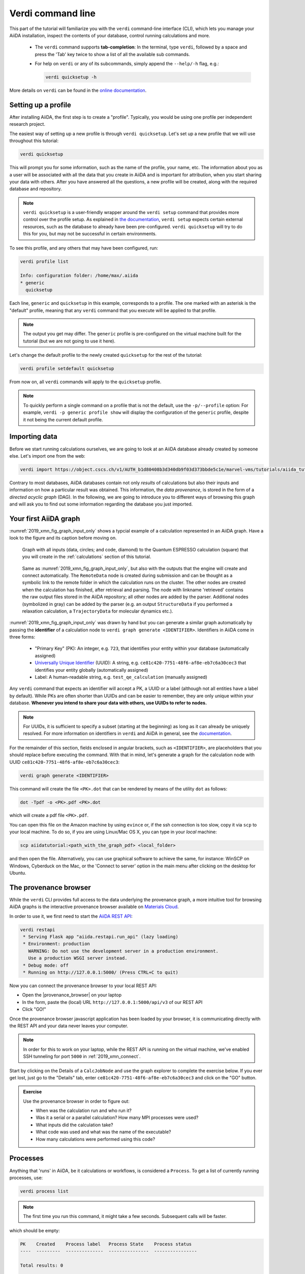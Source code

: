 Verdi command line
==================

This part of the tutorial will familiarize you with the ``verdi`` command-line interface (CLI),
which lets you manage your AiiDA installation, inspect the contents of your database,  control running calculations and more.

 * The ``verdi`` command supports **tab-completion**:
   In the terminal, type ``verdi``, followed by a space and press the 'Tab' key twice to show a list of all the available sub commands.
 * For help on ``verdi`` or any of its subcommands, simply append the ``--help/-h`` flag, e.g.:

   .. code:: bash

       verdi quicksetup -h

More details on ``verdi`` can be found in the `online documentation <https://aiida-core.readthedocs.io/en/latest/verdi/verdi_user_guide.html>`_.


.. _2019_xmn_setup_verdi_quicksetup:

Setting up a profile
--------------------

After installing AiiDA, the first step is to create a "profile".
Typically, you would be using one profile per independent research project.

The easiest way of setting up a new profile is through ``verdi quicksetup``.
Let's set up a new profile that we will use throughout this tutorial:

.. code:: bash

    verdi quicksetup

This will prompt you for some information, such as the name of the profile, your name, etc.
The information about you as a user will be associated with all the data that you create in AiiDA
and is important for attribution, when you start sharing your data with others.
After you have answered all the questions, a new profile will be created, along
with the required database and repository.

.. note::

    ``verdi quicksetup`` is a user-friendly wrapper around the ``verdi setup`` command that provides more control over the profile setup.
    As explained in `the documentation <https://aiida-core.readthedocs.io/en/latest/install/installation.html#database-setup>`_, ``verdi setup`` expects certain external resources, such as the database to already have been pre-configured.
    ``verdi quicksetup`` will try to do this for you, but may not be successful in certain environments.

To see this profile, and any others that may have been configured, run:

.. code:: bash

    verdi profile list

    Info: configuration folder: /home/max/.aiida
    * generic
      quicksetup

Each line, ``generic`` and ``quicksetup`` in this example, corresponds to a profile.
The one marked with an asterisk is the "default" profile, meaning that any ``verdi`` command that you execute will be applied to that profile.

.. note::

    The output you get may differ.
    The ``generic`` profile is pre-configured on the virtual machine built for the tutorial (but we are not going to use it here).

Let's change the default profile to the newly created ``quicksetup`` for the rest of the tutorial:

.. code:: bash

    verdi profile setdefault quicksetup

From now on, all ``verdi`` commands will apply to the ``quicksetup`` profile.

.. note::

    To quickly perform a single command on a profile that is not the default, use the ``-p/--profile`` option:
    For example, ``verdi -p generic profile show`` will display the configuration of the ``generic`` profile, despite it not being the current default profile.


Importing data
--------------

Before we start running calculations ourselves, we are going to look at an AiiDA database already created by someone else.
Let's import one from the web:

.. code:: bash

    verdi import https://object.cscs.ch/v1/AUTH_b1d80408b3d340db9f03d373bbde5c1e/marvel-vms/tutorials/aiida_tutorial_2019_05_perovskites_v0.3.aiida

Contrary to most databases, AiiDA databases contain not only *results* of calculations but also their inputs and information on how a particular result was obtained.
This information, the *data provenance*, is stored in the form of a *directed acyclic graph* (DAG).
In the following, we are going to introduce you to different ways of browsing this graph and will ask you to find out some information regarding the database you just imported.

.. _2019_xmn_aiidagraph:

Your first AiiDA graph
----------------------

:numref:`2019_xmn_fig_graph_input_only` shows a typcial example of a calculation represented in an AiiDA graph.
Have a look to the figure and its caption before moving on.

.. _2019_xmn_fig_graph_input_only:
.. figure:: include/images/verdi_graph/batio3/graph-input.png
   :width: 100%

   Graph with all inputs (data, circles; and code, diamond) to the Quantum ESPRESSO calculation (square) that you will create in the :ref:`calculations` section of this tutorial.

.. _2019_xmn_fig_graph:
.. figure:: include/images/verdi_graph/batio3/graph-full.png
   :width: 100%

   Same as :numref:`2019_xmn_fig_graph_input_only`, but also with the outputs that the engine will create and connect automatically.
   The ``RemoteData`` node is created during submission and can be thought as a symbolic link to the remote folder in which the calculation runs on the cluster.
   The other nodes are created when the calculation has finished, after retrieval and parsing.
   The node with linkname 'retrieved' contains the raw output files stored in the AiiDA repository; all other nodes are added by the parser.
   Additional nodes (symbolized in gray) can be added by the parser (e.g. an output ``StructureData`` if you performed a relaxation calculation, a ``TrajectoryData`` for molecular dynamics etc.).

:numref:`2019_xmn_fig_graph_input_only` was drawn by hand but you can generate a similar graph automatically by passing the **identifier** of a calculation node to ``verdi graph generate <IDENTIFIER>``.
Identifiers in AiiDA come in three forms:

 * "Primary Key" (PK): An integer, e.g. ``723``, that identifies your entity within your database (automatically assigned)
 * `Universally Unique Identifier <https://en.wikipedia.org/wiki/Universally_unique_identifier#Version_4_(random)>`_ (UUID): A string, e.g. ``ce81c420-7751-48f6-af8e-eb7c6a30cec3`` that identifies your entity globally (automatically assigned)
 * Label: A human-readable string, e.g. ``test_qe_calculation`` (manually assigned)

Any ``verdi`` command that expects an identifier will accept a PK, a UUID or a label (although not all entities have a label by default).
While PKs are often shorter than UUIDs and can be easier to remember, they are only unique within your database.
**Whenever you intend to share your data with others, use UUIDs to refer to nodes.**

.. note::
    For UUIDs, it is sufficient to specify a subset (starting at the beginning) as long as it can already be uniquely resolved.
    For more information on identifiers in ``verdi`` and AiiDA in general, see the `documentation <https://aiida-core.readthedocs.io/en/latest/verdi/verdi_user_guide.html#cli-identifiers>`_.

For the remainder of this section, fields enclosed in angular brackets, such as ``<IDENTIFIER>``, are placeholders that you should replace before executing the command.
With that in mind, let's generate a graph for the calculation node with UUID ``ce81c420-7751-48f6-af8e-eb7c6a30cec3``:

.. code:: bash

    verdi graph generate <IDENTIFIER>

This command will create the file ``<PK>.dot`` that can be rendered by means of the utility ``dot`` as follows:

.. code:: bash

    dot -Tpdf -o <PK>.pdf <PK>.dot

which will create a pdf file ``<PK>.pdf``.


You can open this file on the Amazon machine by using ``evince`` or, if the ssh connection is too slow, copy it via ``scp`` to your local machine.
To do so, if you are using Linux/Mac OS X, you can type in your *local* machine:

.. code:: bash

    scp aiidatutorial:<path_with_the_graph_pdf> <local_folder>

and then open the file.
Alternatively, you can use graphical software to achieve the same, for instance: WinSCP on Windows, Cyberduck on the Mac, or the 'Connect to server' option in the main menu after clicking on the desktop for Ubuntu.


The provenance browser
----------------------

While the ``verdi`` CLI provides full access to the data underlying the provenance graph, a more intuitive tool for browsing AiiDA graphs is the interactive provenance browser available on `Materials Cloud <https://www.materialscloud.org>`__.

In order to use it, we first need to start the `AiiDA REST API <https://aiida-core.readthedocs.io/en/latest/restapi/index.html>`_:

.. code:: bash

    verdi restapi
     * Serving Flask app "aiida.restapi.run_api" (lazy loading)
     * Environment: production
       WARNING: Do not use the development server in a production environment.
       Use a production WSGI server instead.
     * Debug mode: off
     * Running on http://127.0.0.1:5000/ (Press CTRL+C to quit)

Now you can connect the provenance browser to your local REST API:

-  Open the |provenance_browser| on your laptop
-  In the form, paste the (local) URL ``http://127.0.0.1:5000/api/v3``
   of our REST API
-  Click "GO!"

.. |provenance_browser| raw:: html

   <a href="https://www.materialscloud.org/explore/connect" target="_blank">provenance explorer</a>

Once the provenance browser javascript application has been loaded by your browser, it is communicating directly with the REST API and your data never leaves your computer.

.. note::
    In order for this to work on your laptop, while the REST API is running on the virtual machine, we've enabled SSH tunneling for port ``5000`` in :ref:`2019_xmn_connect`.

Start by clicking on the Details of a ``CalcJobNode`` and use the graph explorer to complete the exercise below.
If you ever get lost, just go to the "Details" tab, enter ``ce81c420-7751-48f6-af8e-eb7c6a30cec3`` and click on the "GO" button.

.. admonition:: Exercise

   Use the provenance browser in order to figure out:

   -  When was the calculation run and who run it?
   -  Was it a serial or a parallel calculation? How many MPI processes were used?
   -  What inputs did the calculation take?
   -  What code was used and what was the name of the executable?
   -  How many calculations were performed using this code?


Processes
---------

Anything that 'runs' in AiiDA, be it calculations or workflows, is considered a ``Process``.
To get a list of currently running processes, use:

.. code:: bash

    verdi process list

.. note::

    The first time you run this command, it might take a few seconds.
    Subsequent calls will be faster.

which should be empty:

.. code:: bash

    PK    Created    Process label   Process State    Process status
    ----  ---------  --------------  ---------------  ----------------

    Total results: 0

    Info: last time an entry changed state: never

Let's see whether there are any *finished* processes in the database by passing the ``-S/--process-state`` flag:

.. code:: bash

    verdi process list -S finished

This command will list all the processes that have a process state ``Finished`` and should look something like:

.. code:: bash

    PK    Created    Process label   Process State    Process status
    ----  ---------  --------------  ---------------  ----------------
    1178  1653D ago  PwCalculaton    ⏹ Finished [0]
    1953  1653D ago  PwCalculaton    ⏹ Finished [0]
    1734  1653D ago  PwCalculaton    ⏹ Finished [0]
     336  1653D ago  PwCalculaton    ⏹ Finished [0]
    1056  1653D ago  PwCalculaton    ⏹ Finished [0]
    1369  1653D ago  PwCalculaton    ⏹ Finished [0]

    Total results: 6

    Info: last time an entry changed state: never

Processes can be in any of the following states:

    * ``Created``
    * ``Waiting``
    * ``Running``
    * ``Finished``
    * ``Excepted``
    * ``Killed``

The first three states are 'active' states, meaning the process is not done yet, and the last three are 'terminal' states.
Once a process is in a terminal state, it will never become active again.
The `official documentation <https://aiida-core.readthedocs.io/en/latest/concepts/processes.html#process-state>`_ contains more details on process states.

In order to list processes of *all* states, use the ``-a/--all`` flag:

.. code:: bash

    verdi process list -a

This command will list all the processes that have *ever* been launched.
As your database will grow, so will the output of this command.
To limit the number of results, you can use the ``-p/--past-days <NUM>`` option, that will only show processes that were created ``NUM`` days ago.
For example, this lists all processes launched since yesterday:

.. code:: bash

    verdi process list -a -p1

.. _2019-aiida-identifiers:

Each row of the output identifies a process with some basic information about its status.
For a more detailed list of properties, you can use ``verdi process show``, but to address any specific process, you need an identifier for it.

Let's revisit the process with the UUID ``ce81c420-7751-48f6-af8e-eb7c6a30cec3``, this time using the CLI:

.. code:: bash

    verdi process show ce81c420-7751-48f6-af8e-eb7c6a30cec

Producing the output:

.. code:: bash

    Property       Value
    -------------  ------------------------------------
    type           CalcJobNode
    pk             828
    uuid           ce81c420-7751-48f6-af8e-eb7c6a30cec3
    label
    description
    ctime          2014-10-27 17:51:21.781045+00:00
    mtime          2019-05-09 14:10:09.307986+00:00
    process state  Finished
    exit status    0
    computer       [1] daint

    Inputs      PK    Type
    ----------  ----  -------------
    pseudos
        Ba      611   UpfData
        O       661   UpfData
        Ti      989   UpfData
    code        825   Code
    kpoints     811   KpointsData
    parameters  829   Dict
    settings    813   Dict
    structure   27    StructureData

    Outputs                    PK  Type
    -----------------------  ----  -------------
    output_kpoints           1894  KpointsData
    output_parameters          62  Dict
    output_structure           61  StructureData
    output_trajectory_array    63  ArrayData
    remote_folder             357  RemoteData
    retrieved                  60  FolderData

You can use the PKs shown for the inputs and outputs to get more information about those nodes.

.. warning::

    Since the inputs and outputs are ``Data`` nodes, not ``Process`` nodes, use ``verdi node show`` instead.


Dict and CalcJobNode
~~~~~~~~~~~~~~~~~~~~

Let's investigate some of the nodes appearing in the graph.
From the inputs of the process, let's choose the node of type ``Dict`` with input link name ``parameters`` and type in the terminal:

.. code:: bash

    verdi data dict show <IDENTIFIER>

where ``<IDENTIFIER>`` is the PK of the node.

A ``Dict`` contains a dictionary (i.e. key–value pairs), stored in the database in a format ready to be queried.
We will learn how to run queries later on in this tutorial.
The command above will print the content dictionary, containing the parameters used to define the input file for the calculation.
You can compare the dictionary with the content of the raw input file to Quantum ESPRESSO (that was generated by AiiDA) via the command:

.. code:: bash

    verdi calcjob inputcat <IDENTIFIER>

where you provide the identifier of the calculation node.
Check the consistency of the parameters written in the input file and those stored in the ``Dict`` node.
Even if you don't know the meaning of the input flags of a Quantum ESPRESSO calculation, you should be able to see how the input dictionary has been converted to Fortran namelists.

The previous command just printed the content of the 'default' input file ``aiida.in``.
To see a list of all the files used to run a calculation (input file, submission script, etc.) instead type:

.. code:: bash

    verdi calcjob inputls <IDENTIFIER>

Adding a ``--color`` flag allows you to easily distinguish files from folders by a different coloring.
Once you know the name of the file you want to visualize, you can call the ``verdi calcjob inputcat [PATH]`` command specifying the path.
For instance, to see the submission script, you can do:

.. code:: bash

    verdi calcjob inputcat <IDENTIFIER> _aiidasubmit.sh

StructureData
~~~~~~~~~~~~~

Now let us focus on ``StructureData`` objects, which represent a crystal structure.
We can consider for instance the input structure to the calculation we were considering before (it should have the UUID ``3a4b1270``).
Such objects can be inspected interactively by means of an atomic viewer such as the one provided by ``ase``.
AiiDA however supports several other viewers such as ``xcrysden``, ``jmol``, and ``vmd``.
Type in the terminal:

.. code:: bash

    verdi data structure show --format ase <IDENTIFIER>

to show the selected structure, although it will take a few seconds to appear
You should be able to rotate the view with the right mouse button.

.. note::

    If you receive some errors, make sure you started your SSH connection with the ``-X`` or ``-Y`` flag.

Alternatively, especially if showing them interactively is too slow over SSH, you can export the content of a structure node in various popular formats such as ``xyz`` or ``xsf``.
This is achieved by typing in the terminal:

.. code:: bash

    # verdi data structure export --format xsf <IDENTIFIER> > <IDENTIFIER>.xsf
    verdi data structure export --format xsf 254e5a86 > 254e5a86.xsf

You can open the generated ``xsf`` file and observe the cell and the coordinates.
Then, you can then copy ``<IDENTIFIER>.xsf`` from the Amazon machine to your local one and then visualize it, e.g. with ``xcrysden`` (if you have it installed):

.. code:: bash

    xcrysden --xsf <IDENTIFIER>.xsf

Codes and computers
~~~~~~~~~~~~~~~~~~~

Let us focus now on the nodes of type ``Code``.
A code represents (in the database) the actual executable used to run the calculation.
Find the identifier of such a node in the graph and type:

.. code:: bash

    verdi code show <IDENTIFIER>

The command prints information on the plugin used to interface the code to AiiDA, the remote machine on which the code is executed, the path of its executable, etc.
To show a list of all available codes type:

.. code:: bash

    verdi code list

If you want to show all codes, including hidden ones and those created by other users, use ``verdi code list -a -A``.
Now, among the entries of the output you should also find the code just shown.

Similarly, the list of computers on which AiiDA can submit calculations is accessible by means of the command:

.. code:: bash

    verdi computer list -a

The ``-a`` flag shows all computers, also the one imported in your database but that you did not configure, i.e. to which you don't have access.
Details about each computer can be obtained by the command:

.. code:: bash

    verdi computer show <COMPUTERNAME>

Now you have the tools to answer the question: what is the scheduler installed on the computer where the calculations of the graph have run?

Calculation results
~~~~~~~~~~~~~~~~~~~

The results of a calculation can be accessed directly from the calculation node.
Type in the terminal:

.. code:: bash

    verdi calcjob res <IDENTIFIER>

which will print the output dictionary of the 'scalar' results parsed by AiiDA at the end of the calculation.
Note that this is actually a shortcut for:

.. code:: bash

    verdi data dict show <IDENTIFIER>

where ``IDENTIFIER`` refers to the ``Dict`` node attached as an output of the calculation node, with link name ``output_parameters``.
By looking at the output of the command, what is the Fermi energy of the calculation with UUID ``ce81c420``?

Similarly to what you did for the calculation inputs, you can access the output files via the commands:

.. code:: bash

    verdi calcjob outputls <IDENTIFIER>

and

.. code:: bash

    verdi calcjob outputcat <IDENTIFIER>

Use the latter to verify that the Fermi energy that you have found in the last step has been extracted correctly from the output file

.. note::

    Hint: filter the lines containing the string 'Fermi', e.g. using ``grep``, to isolate the relevant lines

The results of calculations are stored in two ways: ``Dict`` objects are stored in the database, which makes querying them very convenient, whereas ``ArrayData`` objects are stored on the disk.
Once more, use the command ``verdi data array show <IDENTIFIER>`` to determine the Fermi energy obtained from calculation with the UUID ``ce81c420``.
This time you will need to use the identifier of the output ``ArrayData`` of the calculation, with link name ``output_trajectory_array``.
As you might have realized the difference now is that the whole series of values of the Fermi energy calculated after each relax/vc-relax step are stored.
The choice of what to store in ``Dict`` and ``ArrayData`` nodes is made by the parser of ``pw.x`` implemented in the ``aiida-quantumespresso`` plugin.

(Optional section) Comments
~~~~~~~~~~~~~~~~~~~~~~~~~~~

AiiDA offers the possibility to attach comments to a any node, in order to be able to remember more easily its details.
Node with UUID prefix ``ce81c420`` should have no comments, but you can add a very instructive one by typing in the terminal:

.. code:: bash

    verdi comment add "vc-relax of a BaTiO3 done with QE pw.x" -N <IDENTIFIER>

Now, if you ask for a list of all comments associated to that calculation by typing:

.. code:: bash

    verdi comment show <IDENTIFIER>

the comment that you just added will appear together with some useful information such as its creator and creation date.
We let you play with the other options of ``verdi comment`` command to learn how to update or remove comments.

AiiDA groups of calculations
----------------------------

In AiiDA, calculations (and more generally nodes) can be organized in groups, which are particularly useful to assign a set of calculations or data to a common project.
This allows you to have quick access to a whole set of calculations with no need for tedious browsing of the database or writing complex scripts for retrieving the desired nodes.
Type in the terminal:

.. code:: bash

    verdi group list -a -A

to show a list of **all** groups that exist in the database.
Choose the PK of the group named ``tutorial_pbesol`` and look at the calculations that it contains by typing:

.. code:: bash

    verdi group show <IDENTIFIER>

In this case, we have used the name of the group to organize calculations according to the pseudopotential that has been used to perform them.
Among the rows printed by the last command you will be able to find the calculation we have been inspecting until now.

If, instead, you want to know all the groups to which a specific node belongs, you can run:

.. code:: bash

    verdi group list -N/--node <IDENTIFIER>
